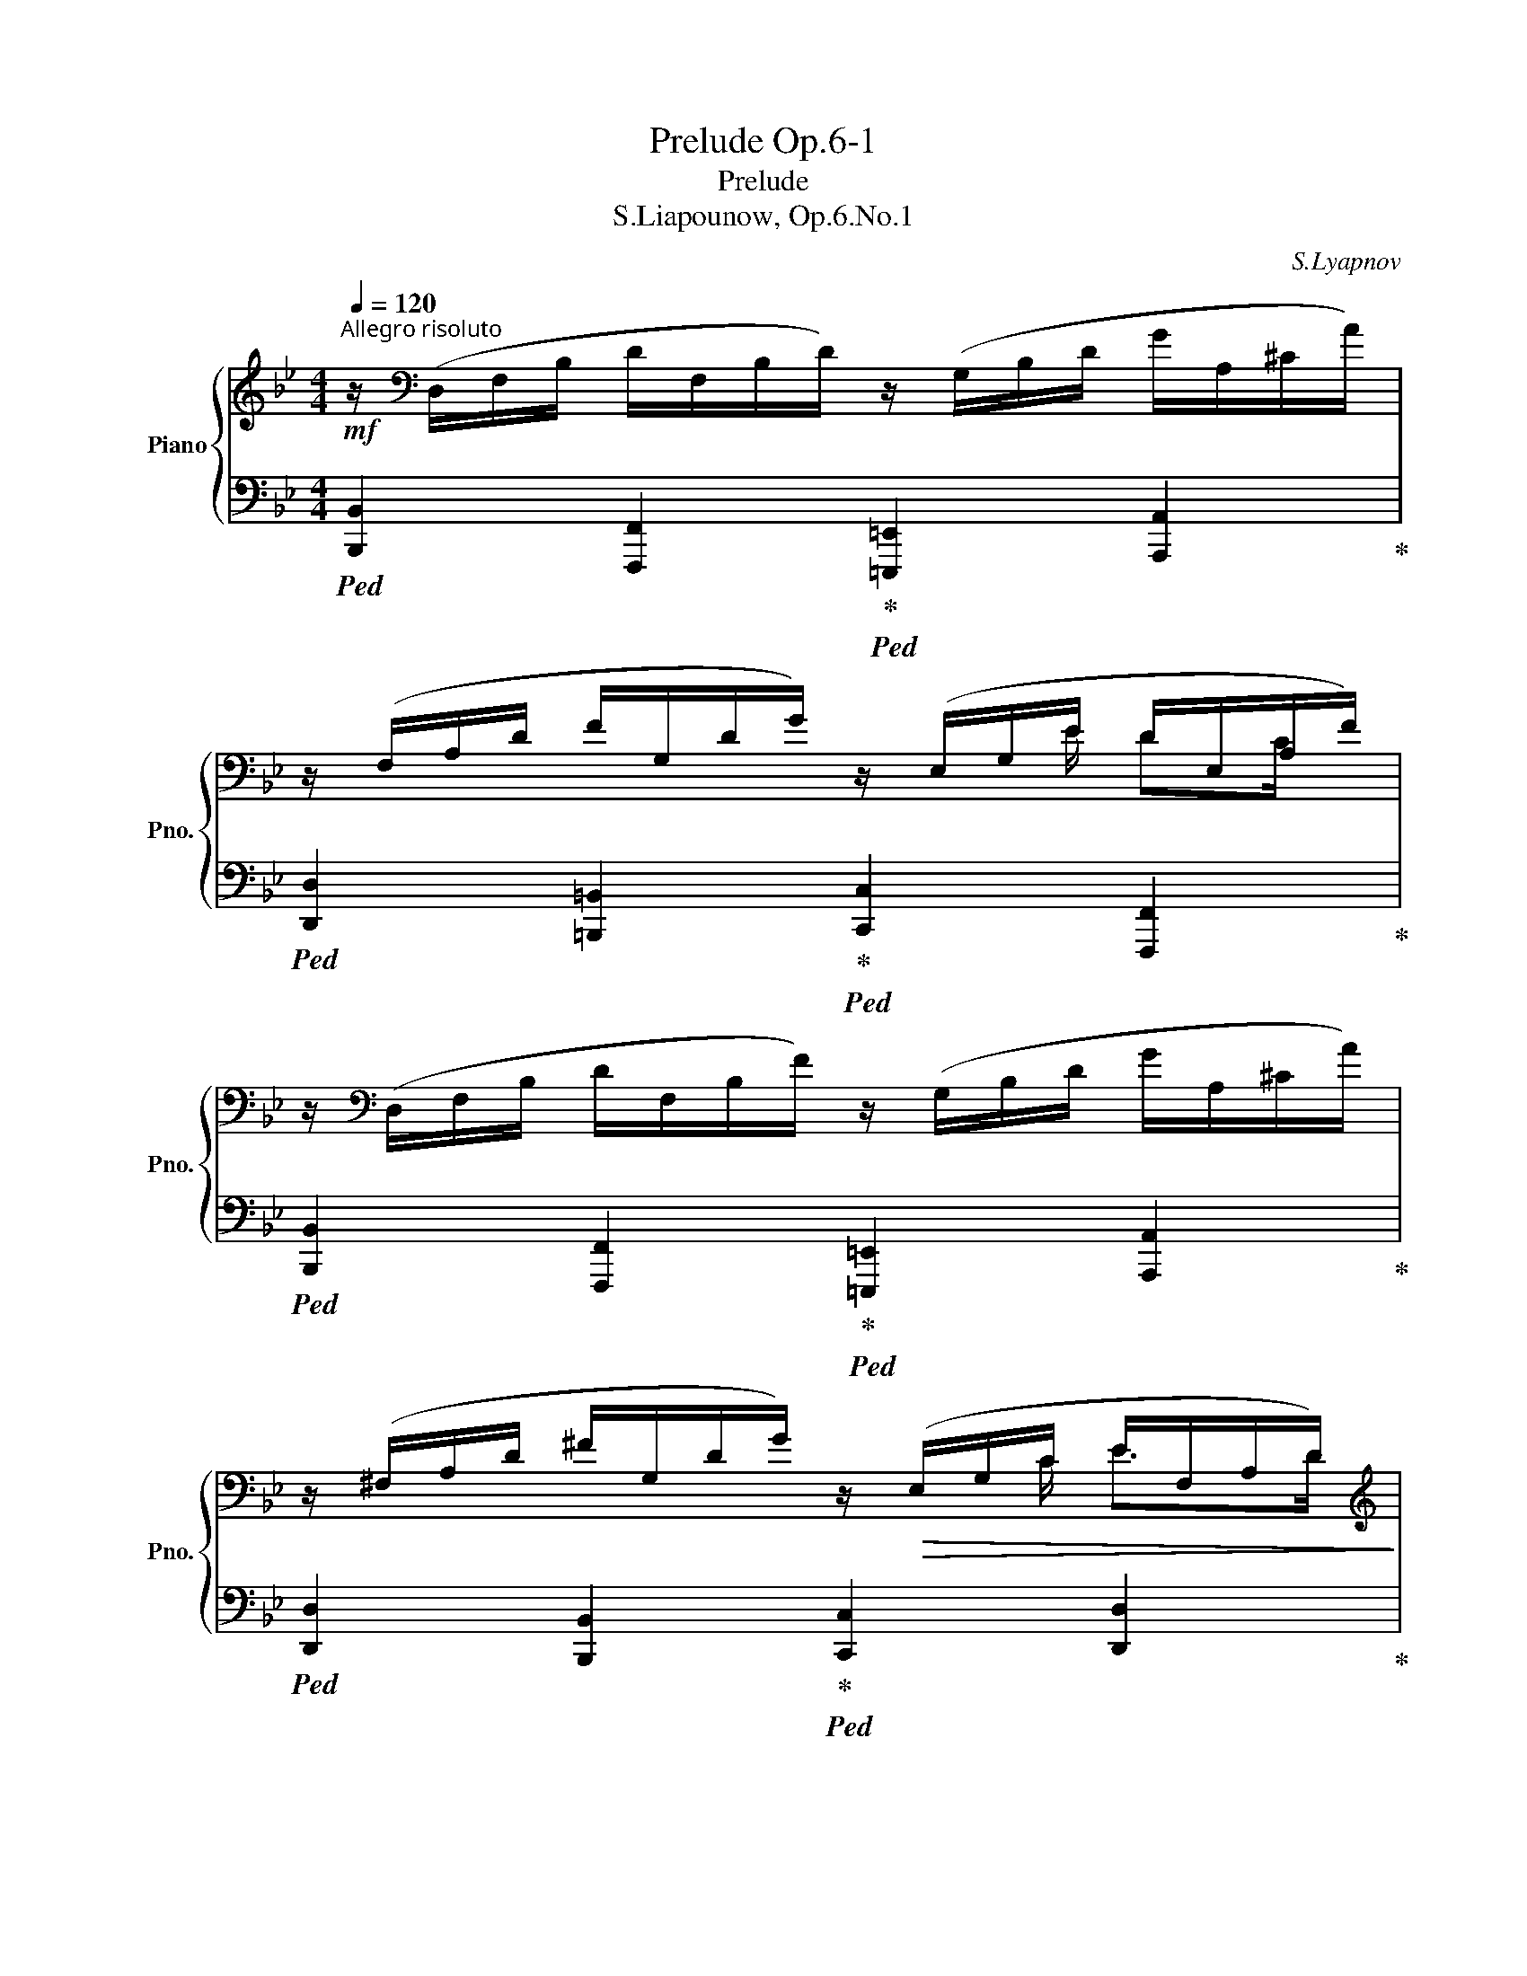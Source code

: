X:1
T:Prelude Op.6-1
T:Prelude
T:S.Liapounow, Op.6.No.1
C:S.Lyapnov
%%score { ( 1 3 5 ) | ( 2 4 ) }
L:1/8
Q:1/4=120
M:4/4
K:Bb
V:1 treble nm="Piano" snm="Pno."
V:3 treble 
V:5 treble 
V:2 bass 
V:4 bass 
V:1
"^Allegro risoluto（）"!mf! z/[K:bass] (D,/F,/B,/ D/F,/B,/D/) z/ (G,/B,/D/ G/A,/^C/A/) | %1
 z/ (F,/A,/D/ F/G,/D/G/) z/ (E,/G,/E/ D/E,/A,/F/) | %2
 z/[K:bass] (D,/F,/B,/ D/F,/B,/F/) z/ (G,/B,/D/ G/A,/^C/A/) | %3
 z/ (^F,/A,/D/ ^F/G,/D/G/) z/!>(! (E,/G,/C/ E/F,/A,/D/)!>)! | %4
[K:treble]!p! z/ (D/G/B/!<(! d/G/B/g/) z/ (d/g/b/ d'/g/b/[Q:1/4=100]g'/)!<)! | %5
 (=e'/[Q:1/4=120]a/b/d'/ =e/g/b/d/ e/g/A/B/ d/G/B/=E/) | %6
!p! z/ (D/G/B/!<(! d/G/B/g/) z/ (d/g/b/ d'/g/b/[Q:1/4=100]g'/)!<)! | %7
 (_d'/[Q:1/4=120]a/b/d'/ f/g/b/c/ _d/f/A/B/ d/G/B/E/) | %8
!p! z/ (F/B/_d/!<(! f/B/d/b/) z/ (f/b/_d'/ f'/b/d'/[Q:1/4=100]b'/)!<)! | %9
 (g'/[Q:1/4=120]c'/_d'/f'/ g/b/d'/f/ g/b/c/_d/ f/B/d/[Q:1/4=80]G/) | %10
 (_g'/[Q:1/4=120]c'/_d'/g'/ _a/b/d'/f/ _g/b/c/_d/ g/B/d/[Q:1/4=100]_G/) | %11
 [FAf]!p![Q:1/4=120] (F/A/!<(! A,/=E/A/A,/ _E/A/A,/E/ c/F/c/f/)!<)! | %12
!f! z/ (D/F/B/ d/F/B/f/) z/ (G/B/d/ g/A/^c/a/) | z/ (F/A/d/ f/G/d/g/) z/ ((E/G/e/ d/E/A/f/)) | %14
 z/ (D/F/B/ d/F/B/f/) z/ (_G/B/e/ _g/_A/c/_a/) | z/ (F/_A/_d/ f/_G/d/_g/) z/ (=E/B/c/ =e/F/=A/f/) | %16
!mf! z/ (F/B/_d/!<(! f/B/d/b/) z/ (f/b/_d'/ f'/b/d'/[Q:1/4=100]b'/)!<)! | %17
 (g'/[Q:1/4=120]c'/_d'/f'/ g/b/d'/f/ g/b/c/_d/ f/B/d/G/) | %18
!mf! z/ (E/_A/_c/!<(! e/A/c/_a/) z/ (e/a/_c'/ e'/a/c'/[Q:1/4=100]_a'/)!<)! | %19
 (f'/[Q:1/4=120]b/_c'/e'/ f/_a/c'/e/ f/a/B/_c/ e/_A/c/F/) | %20
!mf! (B/B,/_G/B/ B,/F/B/B,/!mf! =E/B/B,/=G/ c/B,/G/c/) | %21
!mf! (_A/_A,/F/A/ A,/!<(!E/A/A,/ D/A/_G,/E/ _G/G,/^C/G/)!<)! | %22
[Q:1/4=108] [F,DF] z!f!"_brillante"[Q:1/4=108]!8va(! b'[Q:1/4=120] x[Q:1/4=108] c''[Q:1/4=120] x[Q:1/4=108] _a'[Q:1/4=120] x | %23
[Q:1/4=108] b'[Q:1/4=120] x[Q:1/4=108] _g'[Q:1/4=120] x[Q:1/4=108] ^g'[Q:1/4=120] x[Q:1/4=108] =e'[Q:1/4=120] x!8va)! | %24
[Q:1/4=108] ^f'[Q:1/4=120] x[Q:1/4=108] =d'[Q:1/4=120] x[Q:1/4=108] =e'[Q:1/4=120] x[Q:1/4=108] =c'[Q:1/4=120] x | %25
 x/[Q:1/4=100] d'[Q:1/4=120] x/ x2!>(! x/[Q:1/4=100] a[Q:1/4=120] x/ x2!>)! | %26
 z/ (D/F/B/ d/F/!<(!B/f/) z/ (=G/B/d/ =g/A/^c/a/)!<)! | d' x x2 =f x x2 | %28
 z/ (d/f/b/!<(! d'/f/b/f'/) z/ (_G/B/e/ _g/_A/c/[Q:1/4=100]_a/)!<)! | %29
!8va(! f''[Q:1/4=120] x x2[Q:1/4=100] =a'[Q:1/4=120] x x2!8va)! | %30
!mf! z (D/F/ [Bd]/F/B/f/) z/ (_G/B/d/ _g/B/[Q:1/4=100][db]) | %31
[Q:1/4=120]!<(! z (B/e/ [_gb]/e/[Q:1/4=110][ge'])[Q:1/4=120] z (e/=a/ e'/f/[Q:1/4=110][af'])!<)! | %32
!f![Q:1/4=120] z (d/f/!<(! [bd']/f/b/[Q:1/4=110]f'/)[Q:1/4=120] z/!8va(! (_g/b/d'/ _g'/b/[Q:1/4=110][d'b']) | %33
!f![Q:1/4=120] z!ff! (b/e'/ [_g'b']/e'/[Q:1/4=110][g'e''])!f![Q:1/4=120] z!ff! (e'/a'/ e''/f'/[Q:1/4=90][a'f''])!<)! | %34
!ff! [dbd'][Q:1/4=120] ([f'b'f'']/d''/ =e'/f'/b'/c'/ d'/f'/a/b/ d'/_g/b/[Q:1/4=90]e/)!8va)! | %35
 f'[Q:1/4=120] x x6[Q:1/4=100] | %36
 [FBdf][K:bass] D x/[K:treble] d d d x/ d'!8va(! x/ (d''/[Q:1/4=120] | b')!8va)! z z2 [dfbd']2 z2 | %38
[Q:1/4=60] !fermata!B,8 |] %39
V:2
!ped! [B,,,B,,]2 [F,,,F,,]2!ped-up!!ped! [=E,,,=E,,]2 [A,,,A,,]2!ped-up! | %1
!ped! [D,,D,]2 [=B,,,=B,,]2!ped-up!!ped! [C,,C,]2 [F,,,F,,]2!ped-up! | %2
!ped! [B,,,B,,]2 [F,,,F,,]2!ped-up!!ped! [=E,,,=E,,]2 [A,,,A,,]2!ped-up! | %3
!ped! [D,,D,]2 [B,,,B,,]2!ped-up!!ped! [C,,C,]2 [D,,D,]2!ped-up! |!ped! z2 (F2 =E2 D2)!ped-up! | %5
!ped! .[C,,,C,,] .G,,.C,.=E, .G,.C .=E z!ped-up! |!ped! z2 (F2 =E2 D2)!ped-up! | %7
!ped! .[E,,,E,,] .B,,._E,.G, .B,._D ._E z!ped-up! |!ped! z2 (_A2 G2 F2)!ped-up! | %9
!ped! .[E,,,E,,] .B,,.E,.G, .B,.E .G z!ped-up! | %10
!ped! .[=E,,,=E,,] .B,,._D,._G, .B,._D ._G z!ped-up!!ped! | z .=B,,.C,.=D, .E,.F,.=G,.A,!ped-up! | %12
!ped! [B,,B,]2 [F,,F,]2!ped-up!!ped! [=E,,=E,]2 [A,,,A,,]2!ped-up! | %13
!ped! [D,,D,]2 [=B,,,=B,,]2!ped-up!!ped! [C,,C,]2 [F,,F,]2!ped-up! | %14
!ped! [B,,B,]2 [F,,F,]2!ped-up!!ped! [E,,E,]2 [_A,,,_A,,]2!ped-up! | %15
!ped! [_D,,_D,]2 [B,,,B,,]2!ped-up!!ped! [C,,C,]2 [F,,,F,,]2!ped-up! | %16
!ped! z2 (_A2 G2 F2)!ped-up! |!ped! .[E,,,E,,] .B,,.E,.G, .B,.E .G z!ped-up! | %18
!ped! z2 (_G2 F2 E2)!ped-up! |!ped! .[_D,,,_D,,] ._A,,._D,.F, ._A,._D .F z!ped-up! | %20
!ped! z!<(! .C,._D,.E,!ped-up!!<)!!ped! .=E,!>(!.C,.=D,.E,!ped-up!!>)! | %21
!ped! .F,.=B,,.C,.^C,!ped-up!!ped! .D, _B,,3-!ped-up! | %22
!ped! B,, z!ped-up![K:treble]!ped! (D/F/f/B/)!ped-up!!ped! (_D/G/_f/B/)!ped-up!!ped! (C/E/e/_A/)!ped-up! | %23
!ped! (_C/=F/__e/_A/)!ped-up!!ped! (B,/_D/_d/_G/)!ped-up!!ped! (A,/^D/=c/^F/)!ped-up!!ped! (^G,/=B,/=B/=E/)!ped-up! | %24
!ped! (=G,/^C/_B/=E/)!ped-up![K:bass]!ped! (^F,/A,/A/D/)!ped-up!!ped! (=F,/=B,/_A/D/)!ped-up!!ped! (=E,/G,/G/C/)!ped-up! | %25
!ped! [F,A,_E_G] z z2!ped-up!!ped! [F,,C,E,A,] z z2!ped-up! | %26
!mf!!ped! [B,,B,]2 [F,,F,]2!ped-up!!ped! [=E,,=E,]2 [A,,,A,,]2!ped-up! | %27
!ped! .[D,,,D,,] .A,,.[D,^F,D] z!ped-up!!ped! .[=F,,,=F,,] .F,,.[_E,A,C] z!ped-up! | %28
!f!!ped! [B,,B,]2 [F,,F,]2!ped-up!!ped! [E,,E,]2 [_A,,,_A,,]2!ped-up! | %29
!ped! .[_D,,,_D,,] ._A,,.[_D,F,_D] z!ped-up!!ped! .[F,,,F,,] .F,,.[E,=A,=D] z!ped-up! | %30
!ped! [B,,B,]2 [_A,,_A,]2!ped-up!!ped! [_G,,_G,]2 [_F,,_F,]2!ped-up! | %31
!ped! [E,,E,]2 [_D,,_D,]2!ped-up!!ped! [_C,,_C,]2 [=F,,,=F,,]2!ped-up! | %32
!ped! [B,,,B,,]2 [_A,,,_A,,]2!ped-up!!ped! [_G,,,_G,,]2 [_F,,,_F,,]2!ped-up! | %33
!ped! [E,,,E,,]2 [_D,,,_D,,]2!ped-up!!ped! [_C,,,_C,,]2 [=F,,,=F,,]2!ped-up! | %34
!ped! .[B,,,,B,,,] .F,,.B,,.D, .F,.B,, .[B,,_G,] z!ped-up! | %35
!ped! .[B,,,B,,] .F,.B,.D .F.B, .[_G,B,E] z!ped-up! | %36
!ped! (B,,,/F,,/B,,/D,/ F,/B,/D/B,/ F,/B,/D/F/[K:treble] B/d/f/b/)!ped-up! | %37
!ped! d' z z2!ped-up![K:bass]!ped! [F,B,DF]2 z2!ped-up! |!ped! !fermata![B,,,B,,]8!ped-up! |] %39
V:3
 x/[K:bass] x15/2 | x4 x3/2 E/ DC/ x/ | x/[K:bass] x15/2 | x4 x3/2 C/ E>D |[K:treble] x8 | %5
 g'/ x3/2 x6 | x8 | g'/ x3/2 x6 | x8 | b'/ x3/2 x6 | b'/ x3/2 x6 | x8 | x8 | x4 x3/2 e/ dc/ x/ | %14
 x8 | x8 | x8 | b'/ x3/2 x6 | x8 | _a'/ x3/2 x6 | x8 | x8 | x2!8va(! x6 | x8!8va)! | x8 | x8 | x8 | %27
 x8 | x8 |!8va(! x8!8va)! | x8 | x8 | x9/2!8va(! x7/2 | x8 | x8!8va)! | x8 | %36
 x[K:bass] x3/2[K:treble] x9/2!8va(! x | x!8va)! x7 | x8 |] %39
V:4
 x8 | x8 | x8 | x8 | [G,,,G,,]8 | x8 | [G,,,G,,]8 | x8 | [A,,,A,,]8 | x8 | x6 x7/4 x/4 | %11
{/F,,,} F,,8 | x8 | x8 | x8 | x8 | [A,,,A,,]8 | x8 | [_A,,,_A,,]8 | x8 | _G,,4 C,,4 | %21
 F,,4 _B,,,2 (E,,=E,, | F,,) z[K:treble] D x _D x C x | _C x B, x =A, x ^G, x | %24
 G, x[K:bass] ^F, x =F, x =E, x | x8 | x8 | x8 | x8 | x8 | x8 | x8 | x8 | x8 | x4 x2 .E,, x | %35
 x4 x2 .E, x | x6[K:treble] x2 | x4[K:bass] x4 | x8 |] %39
V:5
 x/[K:bass] x15/2 | x8 | x/[K:bass] x15/2 | x8 |[K:treble] x8 | x8 | x8 | x8 | x8 | x8 | x8 | x8 | %12
 x8 | x8 | x8 | x8 | x8 | x8 | x8 | x8 | x8 | x8 | %22
 x2!8va(! (b'/f'/b/f'/) (c''/_f'/b/g'/) (_a'/e'/_a/e'/) | %23
 (b'/__e'/_a/=f'/) (_g'/_d'/_b/d'/) (^g'/=c'/^f/^d'/) (=e'/=b/=e/b/)!8va)! | %24
 (^f'/_b/=e/^c'/) (d'/a/=d/a/) (=e'/_a/d/=b/) (=c'/g/c/g/) | %25
 (d/d'/=a/_g/ e/c/A/_G/) (F/f/e/c/ A/F/E/C/) | x8 | %27
 ([d^f]/=e/f/a/ ^c/d/f/!>(!A/) (d/G/A/d/ _E/G/=c/F/)!>)! | x8 | %29
!8va(! ([f'_d'']/=g'/_a'/d''/ e'/f'/!>(!a'/_d'/) (f'/c'/=d'/f'/ g/=a/d'/f/)!8va)!!>)! | [B,D]8 | %31
 [B,E_GB]4 [E=Ae]4 | [DBd]8!8va(! | [Be_gb]4 [e=ae']4 | x8!8va)! | %35
 [fd']/a/b/d'/ =e/f/b/c/ d/f/A/B/ d/_G/B/E/ | %36
 x[K:bass] (F,/B,/ D/[K:treble]F/B/F/ D/F/B/d/ f/b/!8va(!d'/f'/ | b')!8va)! x x2 x4 | x8 |] %39

